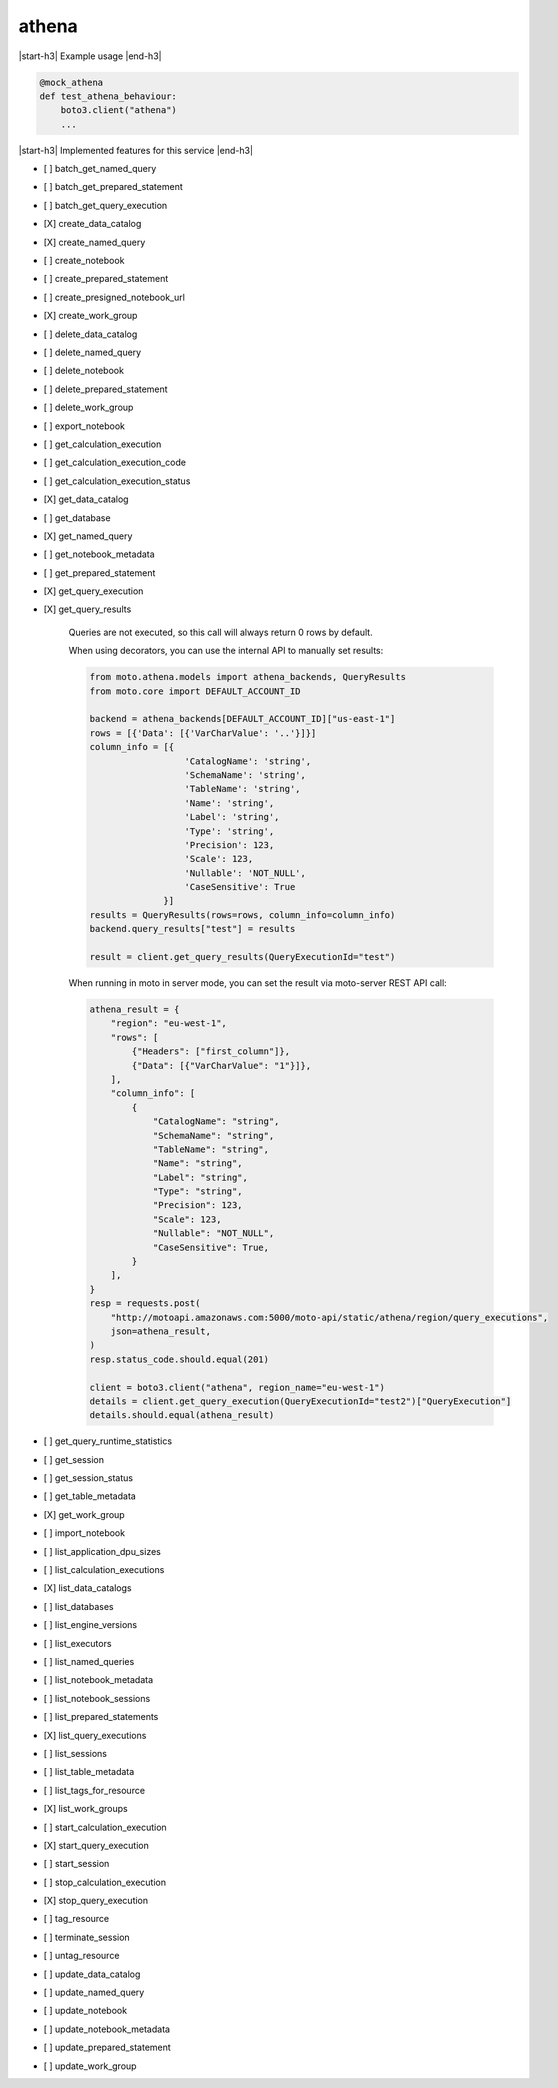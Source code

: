 .. _implementedservice_athena:

.. |start-h3| raw:: html

    <h3>

.. |end-h3| raw:: html

    </h3>

======
athena
======

|start-h3| Example usage |end-h3|

.. sourcecode:: python

            @mock_athena
            def test_athena_behaviour:
                boto3.client("athena")
                ...



|start-h3| Implemented features for this service |end-h3|

- [ ] batch_get_named_query
- [ ] batch_get_prepared_statement
- [ ] batch_get_query_execution
- [X] create_data_catalog
- [X] create_named_query
- [ ] create_notebook
- [ ] create_prepared_statement
- [ ] create_presigned_notebook_url
- [X] create_work_group
- [ ] delete_data_catalog
- [ ] delete_named_query
- [ ] delete_notebook
- [ ] delete_prepared_statement
- [ ] delete_work_group
- [ ] export_notebook
- [ ] get_calculation_execution
- [ ] get_calculation_execution_code
- [ ] get_calculation_execution_status
- [X] get_data_catalog
- [ ] get_database
- [X] get_named_query
- [ ] get_notebook_metadata
- [ ] get_prepared_statement
- [X] get_query_execution
- [X] get_query_results
  
        Queries are not executed, so this call will always return 0 rows by default.

        When using decorators, you can use the internal API to manually set results:

        .. sourcecode:: python

            from moto.athena.models import athena_backends, QueryResults
            from moto.core import DEFAULT_ACCOUNT_ID

            backend = athena_backends[DEFAULT_ACCOUNT_ID]["us-east-1"]
            rows = [{'Data': [{'VarCharValue': '..'}]}]
            column_info = [{
                              'CatalogName': 'string',
                              'SchemaName': 'string',
                              'TableName': 'string',
                              'Name': 'string',
                              'Label': 'string',
                              'Type': 'string',
                              'Precision': 123,
                              'Scale': 123,
                              'Nullable': 'NOT_NULL',
                              'CaseSensitive': True
                          }]
            results = QueryResults(rows=rows, column_info=column_info)
            backend.query_results["test"] = results

            result = client.get_query_results(QueryExecutionId="test")
        
        When running in moto in server mode, you can set the result via moto-server
        REST API call:

        .. sourcecode:: python

            athena_result = {
                "region": "eu-west-1",
                "rows": [
                    {"Headers": ["first_column"]},
                    {"Data": [{"VarCharValue": "1"}]},
                ],
                "column_info": [
                    {
                        "CatalogName": "string",
                        "SchemaName": "string",
                        "TableName": "string",
                        "Name": "string",
                        "Label": "string",
                        "Type": "string",
                        "Precision": 123,
                        "Scale": 123,
                        "Nullable": "NOT_NULL",
                        "CaseSensitive": True,
                    }
                ],
            }
            resp = requests.post(
                "http://motoapi.amazonaws.com:5000/moto-api/static/athena/region/query_executions",
                json=athena_result,
            )
            resp.status_code.should.equal(201)

            client = boto3.client("athena", region_name="eu-west-1")
            details = client.get_query_execution(QueryExecutionId="test2")["QueryExecution"]
            details.should.equal(athena_result)

- [ ] get_query_runtime_statistics
- [ ] get_session
- [ ] get_session_status
- [ ] get_table_metadata
- [X] get_work_group
- [ ] import_notebook
- [ ] list_application_dpu_sizes
- [ ] list_calculation_executions
- [X] list_data_catalogs
- [ ] list_databases
- [ ] list_engine_versions
- [ ] list_executors
- [ ] list_named_queries
- [ ] list_notebook_metadata
- [ ] list_notebook_sessions
- [ ] list_prepared_statements
- [X] list_query_executions
- [ ] list_sessions
- [ ] list_table_metadata
- [ ] list_tags_for_resource
- [X] list_work_groups
- [ ] start_calculation_execution
- [X] start_query_execution
- [ ] start_session
- [ ] stop_calculation_execution
- [X] stop_query_execution
- [ ] tag_resource
- [ ] terminate_session
- [ ] untag_resource
- [ ] update_data_catalog
- [ ] update_named_query
- [ ] update_notebook
- [ ] update_notebook_metadata
- [ ] update_prepared_statement
- [ ] update_work_group

